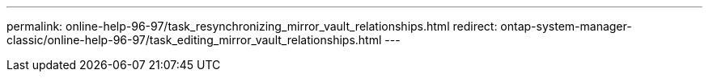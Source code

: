 ---
permalink: online-help-96-97/task_resynchronizing_mirror_vault_relationships.html
redirect: ontap-system-manager-classic/online-help-96-97/task_editing_mirror_vault_relationships.html
---

